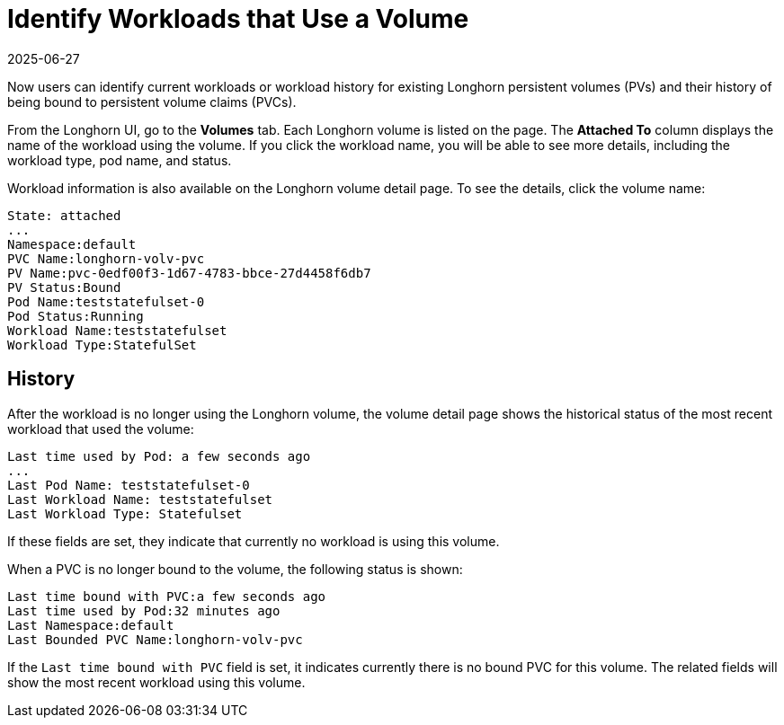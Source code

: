 = Identify Workloads that Use a Volume
:revdate: 2025-06-27
:page-revdate: {revdate}
:current-version: {page-component-version}

Now users can identify current workloads or workload history for existing Longhorn persistent volumes (PVs) and their history of being bound to persistent volume claims (PVCs).

From the Longhorn UI, go to the *Volumes* tab. Each Longhorn volume is listed on the page. The *Attached To* column displays the name of the workload using the volume. If you click the workload name, you will be able to see more details, including the workload type, pod name, and status.

Workload information is also available on the Longhorn volume detail page. To see the details, click the volume name:

----
State: attached
...
Namespace:default
PVC Name:longhorn-volv-pvc
PV Name:pvc-0edf00f3-1d67-4783-bbce-27d4458f6db7
PV Status:Bound
Pod Name:teststatefulset-0
Pod Status:Running
Workload Name:teststatefulset
Workload Type:StatefulSet
----

== History

After the workload is no longer using the Longhorn volume, the volume detail page shows the historical status of the most recent workload that used the volume:

----
Last time used by Pod: a few seconds ago
...
Last Pod Name: teststatefulset-0
Last Workload Name: teststatefulset
Last Workload Type: Statefulset
----

If these fields are set, they indicate that currently no workload is using this volume.

When a PVC is no longer bound to the volume, the following status is shown:

----
Last time bound with PVC:a few seconds ago
Last time used by Pod:32 minutes ago
Last Namespace:default
Last Bounded PVC Name:longhorn-volv-pvc
----

If the `Last time bound with PVC` field is set, it indicates currently there is no bound PVC for this volume. The related fields will show the most recent workload using this volume.
